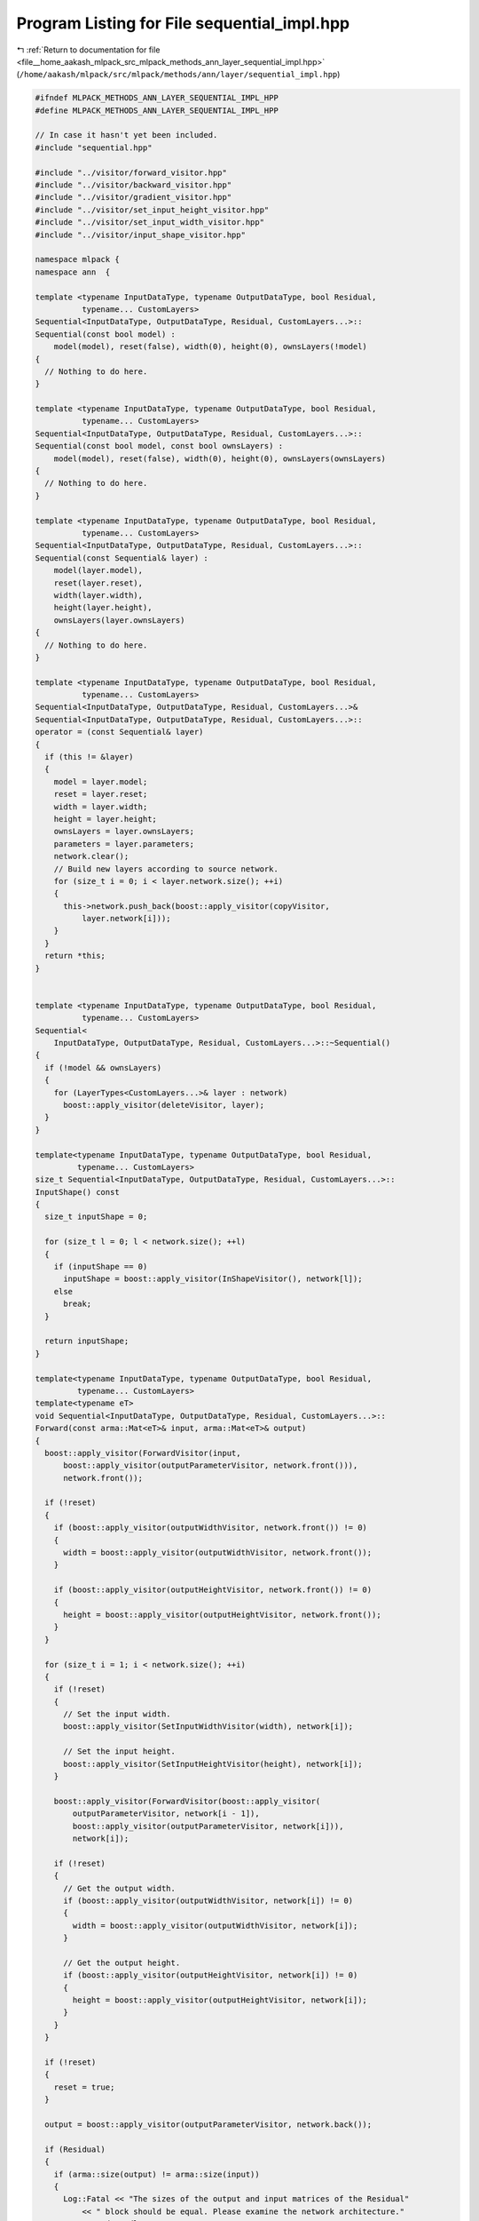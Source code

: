 
.. _program_listing_file__home_aakash_mlpack_src_mlpack_methods_ann_layer_sequential_impl.hpp:

Program Listing for File sequential_impl.hpp
============================================

|exhale_lsh| :ref:`Return to documentation for file <file__home_aakash_mlpack_src_mlpack_methods_ann_layer_sequential_impl.hpp>` (``/home/aakash/mlpack/src/mlpack/methods/ann/layer/sequential_impl.hpp``)

.. |exhale_lsh| unicode:: U+021B0 .. UPWARDS ARROW WITH TIP LEFTWARDS

.. code-block:: cpp

   
   #ifndef MLPACK_METHODS_ANN_LAYER_SEQUENTIAL_IMPL_HPP
   #define MLPACK_METHODS_ANN_LAYER_SEQUENTIAL_IMPL_HPP
   
   // In case it hasn't yet been included.
   #include "sequential.hpp"
   
   #include "../visitor/forward_visitor.hpp"
   #include "../visitor/backward_visitor.hpp"
   #include "../visitor/gradient_visitor.hpp"
   #include "../visitor/set_input_height_visitor.hpp"
   #include "../visitor/set_input_width_visitor.hpp"
   #include "../visitor/input_shape_visitor.hpp"
   
   namespace mlpack {
   namespace ann  {
   
   template <typename InputDataType, typename OutputDataType, bool Residual,
             typename... CustomLayers>
   Sequential<InputDataType, OutputDataType, Residual, CustomLayers...>::
   Sequential(const bool model) :
       model(model), reset(false), width(0), height(0), ownsLayers(!model)
   {
     // Nothing to do here.
   }
   
   template <typename InputDataType, typename OutputDataType, bool Residual,
             typename... CustomLayers>
   Sequential<InputDataType, OutputDataType, Residual, CustomLayers...>::
   Sequential(const bool model, const bool ownsLayers) :
       model(model), reset(false), width(0), height(0), ownsLayers(ownsLayers)
   {
     // Nothing to do here.
   }
   
   template <typename InputDataType, typename OutputDataType, bool Residual,
             typename... CustomLayers>
   Sequential<InputDataType, OutputDataType, Residual, CustomLayers...>::
   Sequential(const Sequential& layer) :
       model(layer.model),
       reset(layer.reset),
       width(layer.width),
       height(layer.height),
       ownsLayers(layer.ownsLayers)
   {
     // Nothing to do here.
   }
   
   template <typename InputDataType, typename OutputDataType, bool Residual,
             typename... CustomLayers>
   Sequential<InputDataType, OutputDataType, Residual, CustomLayers...>&
   Sequential<InputDataType, OutputDataType, Residual, CustomLayers...>::
   operator = (const Sequential& layer)
   {
     if (this != &layer)
     {
       model = layer.model;
       reset = layer.reset;
       width = layer.width;
       height = layer.height;
       ownsLayers = layer.ownsLayers;
       parameters = layer.parameters;
       network.clear();
       // Build new layers according to source network.
       for (size_t i = 0; i < layer.network.size(); ++i)
       {
         this->network.push_back(boost::apply_visitor(copyVisitor,
             layer.network[i]));
       }
     }
     return *this;
   }
   
   
   template <typename InputDataType, typename OutputDataType, bool Residual,
             typename... CustomLayers>
   Sequential<
       InputDataType, OutputDataType, Residual, CustomLayers...>::~Sequential()
   {
     if (!model && ownsLayers)
     {
       for (LayerTypes<CustomLayers...>& layer : network)
         boost::apply_visitor(deleteVisitor, layer);
     }
   }
   
   template<typename InputDataType, typename OutputDataType, bool Residual,
            typename... CustomLayers>
   size_t Sequential<InputDataType, OutputDataType, Residual, CustomLayers...>::
   InputShape() const
   {
     size_t inputShape = 0;
   
     for (size_t l = 0; l < network.size(); ++l)
     {
       if (inputShape == 0)
         inputShape = boost::apply_visitor(InShapeVisitor(), network[l]);
       else
         break;
     }
   
     return inputShape;
   }
   
   template<typename InputDataType, typename OutputDataType, bool Residual,
            typename... CustomLayers>
   template<typename eT>
   void Sequential<InputDataType, OutputDataType, Residual, CustomLayers...>::
   Forward(const arma::Mat<eT>& input, arma::Mat<eT>& output)
   {
     boost::apply_visitor(ForwardVisitor(input,
         boost::apply_visitor(outputParameterVisitor, network.front())),
         network.front());
   
     if (!reset)
     {
       if (boost::apply_visitor(outputWidthVisitor, network.front()) != 0)
       {
         width = boost::apply_visitor(outputWidthVisitor, network.front());
       }
   
       if (boost::apply_visitor(outputHeightVisitor, network.front()) != 0)
       {
         height = boost::apply_visitor(outputHeightVisitor, network.front());
       }
     }
   
     for (size_t i = 1; i < network.size(); ++i)
     {
       if (!reset)
       {
         // Set the input width.
         boost::apply_visitor(SetInputWidthVisitor(width), network[i]);
   
         // Set the input height.
         boost::apply_visitor(SetInputHeightVisitor(height), network[i]);
       }
   
       boost::apply_visitor(ForwardVisitor(boost::apply_visitor(
           outputParameterVisitor, network[i - 1]),
           boost::apply_visitor(outputParameterVisitor, network[i])),
           network[i]);
   
       if (!reset)
       {
         // Get the output width.
         if (boost::apply_visitor(outputWidthVisitor, network[i]) != 0)
         {
           width = boost::apply_visitor(outputWidthVisitor, network[i]);
         }
   
         // Get the output height.
         if (boost::apply_visitor(outputHeightVisitor, network[i]) != 0)
         {
           height = boost::apply_visitor(outputHeightVisitor, network[i]);
         }
       }
     }
   
     if (!reset)
     {
       reset = true;
     }
   
     output = boost::apply_visitor(outputParameterVisitor, network.back());
   
     if (Residual)
     {
       if (arma::size(output) != arma::size(input))
       {
         Log::Fatal << "The sizes of the output and input matrices of the Residual"
             << " block should be equal. Please examine the network architecture."
             << std::endl;
       }
       output += input;
     }
   }
   
   template<typename InputDataType, typename OutputDataType, bool Residual,
            typename... CustomLayers>
   template<typename eT>
   void Sequential<
       InputDataType, OutputDataType, Residual, CustomLayers...>::Backward(
           const arma::Mat<eT>& /* input */,
           const arma::Mat<eT>& gy,
           arma::Mat<eT>& g)
   {
     boost::apply_visitor(BackwardVisitor(boost::apply_visitor(
         outputParameterVisitor, network.back()), gy,
         boost::apply_visitor(deltaVisitor, network.back())),
         network.back());
   
     for (size_t i = 2; i < network.size() + 1; ++i)
     {
       boost::apply_visitor(BackwardVisitor(boost::apply_visitor(
           outputParameterVisitor, network[network.size() - i]),
           boost::apply_visitor(deltaVisitor, network[network.size() - i + 1]),
           boost::apply_visitor(deltaVisitor, network[network.size() - i])),
           network[network.size() - i]);
     }
   
     g = boost::apply_visitor(deltaVisitor, network.front());
   
     if (Residual)
     {
       g += gy;
     }
   }
   
   template<typename InputDataType, typename OutputDataType, bool Residual,
            typename... CustomLayers>
   template<typename eT>
   void Sequential<InputDataType, OutputDataType, Residual, CustomLayers...>::
   Gradient(const arma::Mat<eT>& input,
            const arma::Mat<eT>& error,
            arma::Mat<eT>& /* gradient */)
   {
     boost::apply_visitor(GradientVisitor(boost::apply_visitor(
         outputParameterVisitor, network[network.size() - 2]), error),
         network.back());
   
     for (size_t i = 2; i < network.size(); ++i)
     {
       boost::apply_visitor(GradientVisitor(boost::apply_visitor(
           outputParameterVisitor, network[network.size() - i - 1]),
           boost::apply_visitor(deltaVisitor, network[network.size() - i + 1])),
           network[network.size() - i]);
     }
   
     boost::apply_visitor(GradientVisitor(input,
         boost::apply_visitor(deltaVisitor, network[1])), network.front());
   }
   
   template<typename InputDataType, typename OutputDataType, bool Residual,
            typename... CustomLayers>
   template<typename Archive>
   void Sequential<
       InputDataType, OutputDataType, Residual, CustomLayers...>::serialize(
           Archive& ar, const uint32_t /* version */)
   {
     // If loading, delete the old layers.
     if (cereal::is_loading<Archive>())
     {
       for (LayerTypes<CustomLayers...>& layer : network)
       {
         boost::apply_visitor(deleteVisitor, layer);
       }
     }
   
     ar(CEREAL_NVP(model));
     ar(CEREAL_VECTOR_VARIANT_POINTER(network));
   
     ar(CEREAL_NVP(ownsLayers));
   }
   
   } // namespace ann
   } // namespace mlpack
   
   #endif
